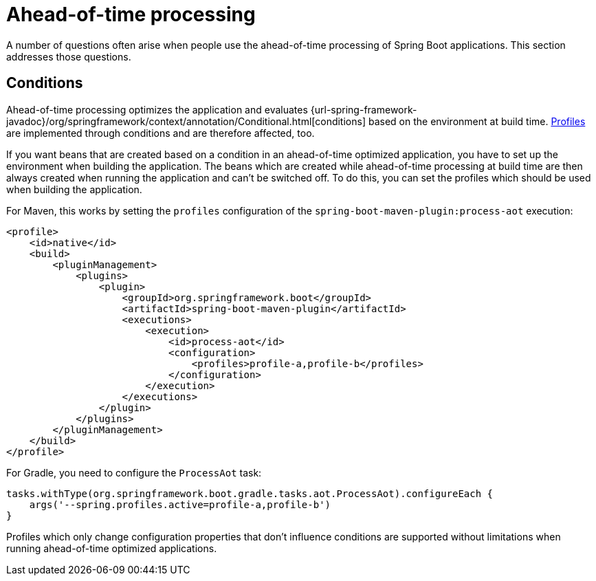 [[howto.aot]]
= Ahead-of-time processing

A number of questions often arise when people use the ahead-of-time processing of Spring Boot applications.
This section addresses those questions.



[[howto.aot.conditions]]
== Conditions

Ahead-of-time processing optimizes the application and evaluates {url-spring-framework-javadoc}/org/springframework/context/annotation/Conditional.html[conditions] based on the environment at build time.
xref:reference:features/profiles.adoc[Profiles] are implemented through conditions and are therefore affected, too.

If you want beans that are created based on a condition in an ahead-of-time optimized application, you have to set up the environment when building the application.
The beans which are created while ahead-of-time processing at build time are then always created when running the application and can't be switched off.
To do this, you can set the profiles which should be used when building the application.

For Maven, this works by setting the `profiles` configuration of the `spring-boot-maven-plugin:process-aot` execution:

[source,xml,indent=0,subs="verbatim"]
----
    <profile>
        <id>native</id>
        <build>
            <pluginManagement>
                <plugins>
                    <plugin>
                        <groupId>org.springframework.boot</groupId>
                        <artifactId>spring-boot-maven-plugin</artifactId>
                        <executions>
                            <execution>
                                <id>process-aot</id>
                                <configuration>
                                    <profiles>profile-a,profile-b</profiles>
                                </configuration>
                            </execution>
                        </executions>
                    </plugin>
                </plugins>
            </pluginManagement>
        </build>
    </profile>
----

For Gradle, you need to configure the `ProcessAot` task:

[source,gradle,indent=0,subs="verbatim"]
----
    tasks.withType(org.springframework.boot.gradle.tasks.aot.ProcessAot).configureEach {
        args('--spring.profiles.active=profile-a,profile-b')
    }
----

Profiles which only change configuration properties that don't influence conditions are supported without limitations when running ahead-of-time optimized applications.
